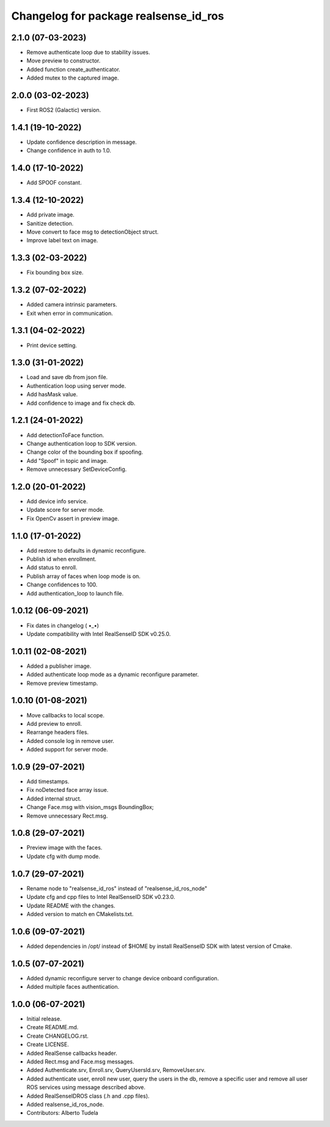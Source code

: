 ^^^^^^^^^^^^^^^^^^^^^^^^^^^^^^^^^^^^^^^
Changelog for package realsense_id_ros
^^^^^^^^^^^^^^^^^^^^^^^^^^^^^^^^^^^^^^^

2.1.0 (07-03-2023)
------------------
* Remove authenticate loop due to stability issues.
* Move preview to constructor.
* Added function create_authenticator.
* Added mutex to the captured image.

2.0.0 (03-02-2023)
------------------
* First ROS2 (Galactic) version.

1.4.1 (19-10-2022)
------------------
* Update confidence description in message.
* Change confidence in auth to 1.0.

1.4.0 (17-10-2022)
------------------
* Add SPOOF constant.

1.3.4 (12-10-2022)
------------------
* Add private image.
* Sanitize detection.
* Move convert to face msg to detectionObject struct.
* Improve label text on image.

1.3.3 (02-03-2022)
------------------
* Fix bounding box size.

1.3.2 (07-02-2022)
------------------
* Added camera intrinsic parameters.
* Exit when error in communication.

1.3.1 (04-02-2022)
------------------
* Print device setting.

1.3.0 (31-01-2022)
------------------
* Load and save db from json file.
* Authentication loop using server mode.
* Add hasMask value.
* Add confidence to image and fix check db.

1.2.1 (24-01-2022)
------------------
* Add detectionToFace function.
* Change authentication loop to SDK version.
* Change color of the bounding box if spoofing.
* Add "Spoof" in topic and image.
* Remove unnecessary SetDeviceConfig.

1.2.0 (20-01-2022)
------------------
* Add device info service.
* Update score for server mode.
* Fix OpenCv assert in preview image.

1.1.0 (17-01-2022)
------------------
* Add restore to defaults in dynamic reconfigure.
* Publish id when enrollment.
* Add status to enroll.
* Publish array of faces when loop mode is on.
* Change confidences to 100.
* Add authentication_loop to launch file.

1.0.12 (06-09-2021)
------------------
* Fix dates in changelog ( •_•)
* Update compatibility with Intel RealSenseID SDK v0.25.0.

1.0.11 (02-08-2021)
------------------
* Added a publisher image.
* Added authenticate loop mode as a dynamic reconfigure parameter.
* Remove preview timestamp.

1.0.10 (01-08-2021)
------------------
* Move callbacks to local scope.
* Add preview to enroll.
* Rearrange headers files.
* Added console log in remove user. 
* Added support for server mode.

1.0.9 (29-07-2021)
------------------
* Add timestamps.
* Fix noDetected face array issue.
* Added internal struct.
* Change Face.msg with vision_msgs BoundingBox;
* Remove unnecessary Rect.msg.

1.0.8 (29-07-2021)
------------------
* Preview image with the faces.
* Update cfg with dump mode.

1.0.7 (29-07-2021)
------------------
* Rename node to "realsense_id_ros" instead of "realsense_id_ros_node"
* Update cfg and cpp files to Intel RealSenseID SDK v0.23.0.
* Update README with the changes. 
* Added version to match en CMakelists.txt.

1.0.6 (09-07-2021)
------------------
* Added dependencies in /opt/ instead of $HOME by install RealSenseID SDK with latest version of Cmake.

1.0.5 (07-07-2021)
------------------
* Added dynamic reconfigure server to change device onboard configuration.
* Added multiple faces authentication.

1.0.0 (06-07-2021)
------------------
* Initial release.
* Create README.md.
* Create CHANGELOG.rst.
* Create LICENSE.
* Added RealSense callbacks header.
* Added Rect.msg and Face.msg messages.
* Added Authenticate.srv, Enroll.srv, QueryUsersId.srv, RemoveUser.srv.
* Added authenticate user, enroll new user, query the users in the db, remove a specific user and remove all user ROS services using message described above. 
* Added RealSenseIDROS class (.h and .cpp files).
* Added realsense_id_ros_node.
* Contributors: Alberto Tudela
